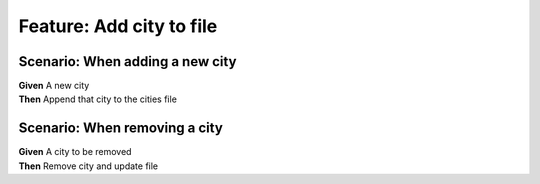 Feature: Add city to file
=========================

Scenario: When adding a new city
^^^^^^^^^^^^^^^^^^^^^^^^^^^^^^^^

| **Given** A new city
| **Then** Append that city to the cities file

Scenario: When removing a city
^^^^^^^^^^^^^^^^^^^^^^^^^^^^^^

| **Given** A city to be removed
| **Then** Remove city and update file
